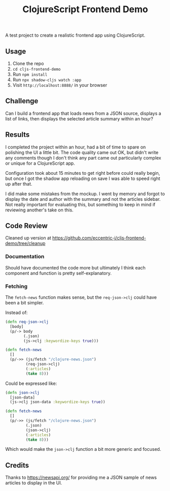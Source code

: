 #+TITLE: ClojureScript Frontend Demo

A test project to create a realistic frontend app using ClojureScript.

** Usage

1. Clone the repo
2. ~cd cljs-frontend-demo~
3. Run ~npm install~
4. Run ~npx shadow-cljs watch :app~
5. Visit =http://localhost:8888/= in your browser

** Challenge

Can I build a frontend app that loads news from a JSON source, displays a list
of links, then displays the selected article summary within an hour?

[[./doc/demo-project-details.png]]

** Results

I completed the project within an hour, had a bit of time to spare on polishing
the UI a little bit. The code quality came out OK, but didn't write any comments
though I don't think any part came out particularly complex or unique for a
ClojureScript app.

[[./doc/screencast.gif]]

Configuration took about 15 minutes to get right before could really begin, but
once I got the shadow app reloading on save I was able to speed right up after that.

I did make some mistakes from the mockup. I went by memory and forgot to display
the date and author with the summary and not the articles sidebar. Not really
important for evaluating this, but something to keep in mind if reviewing
another's take on this.

** Code Review

Cleaned up version at [[https://github.com/eccentric-j/cljs-frontend-demo/tree/cleanup]]

*** Documentation

Should have documented the code more but ultimately I think each component and
function is pretty self-explanatory.

*** Fetching

The =fetch-news= function makes sense, but the =req-json->clj= could have been a bit simpler.

Instead of:

#+BEGIN_SRC clojure
(defn req-json->clj
  [body]
  (p/-> body
        (.json)
        (js->clj :keywordize-keys true)))

(defn fetch-news
  []
  (p/->> (js/fetch "/clojure-news.json")
         (req-json->clj)
         (:articles)
         (take 8)))
#+END_SRC

Could be expressed like:

#+BEGIN_SRC clojure
(defn json->clj
  [json-data]
  (js->clj json-data :keywordize-keys true))

(defn fetch-news
  []
  (p/->> (js/fetch "/clojure-news.json")
         (.json)
         (json->clj)
         (:articles)
         (take 8)))
#+END_SRC

Which would make the =json->clj= function a bit more generic and focused.

** Credits

Thanks to https://newsapi.org/ for providing me a JSON sample of news articles
to display in the UI.
